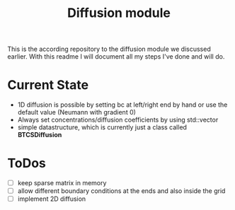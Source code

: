 #+TITLE: Diffusion module

This is the according repository to the diffusion module we discussed earlier.
With this readme I will document all my steps I've done and will do.

* Current State

- 1D diffusion is possible by setting bc at left/right end by hand or use the
  default value (Neumann with gradient 0)
- Always set concentrations/diffusion coefficients by using std::vector
- simple datastructure, which is currently just a class called *BTCSDiffusion*

* ToDos

- [ ] keep sparse matrix in memory
- [ ] allow different boundary conditions at the ends and also inside the grid
- [ ] implement 2D diffusion
